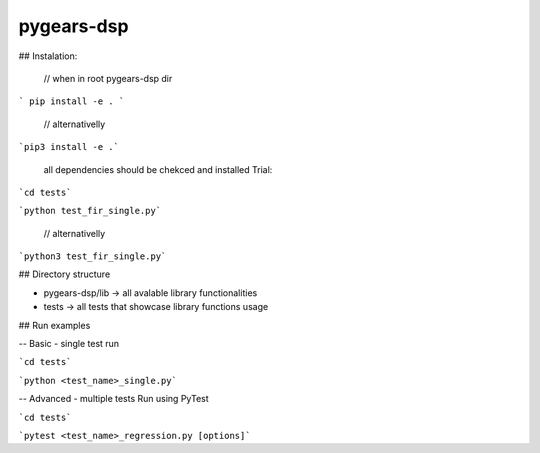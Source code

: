 pygears-dsp
===========

## Instalation:
 

 // when in root pygears-dsp dir


```
pip install -e .
```


 // alternativelly 


```pip3 install -e .```



 all dependencies should be chekced and installed
 Trial:


```cd tests```

```python test_fir_single.py```


 // alternativelly 
```python3 test_fir_single.py```

## Directory structure

- pygears-dsp/lib -> all avalable library functionalities
- tests  ->  all tests that showcase library functions usage


## Run examples

-- Basic - single test run

```cd tests```

```python <test_name>_single.py```

-- Advanced - multiple tests Run using PyTest

```cd tests```

```pytest <test_name>_regression.py [options]```

